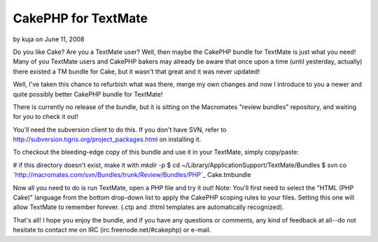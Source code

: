 CakePHP for TextMate
====================

by kuja on June 11, 2008

Do you like Cake? Are you a TextMate user? Well, then maybe the
CakePHP bundle for TextMate is just what you need!
Many of you TextMate users and CakePHP bakers may already be aware
that once upon a time (until yesterday, actually) there existed a TM
bundle for Cake, but it wasn't that great and it was never updated!

Well, I've taken this chance to refurbish what was there, merge my own
changes and now I introduce to you a newer and quite possibly better
CakePHP bundle for TextMate!

There is currently no release of the bundle, but it is sitting on the
Macromates "review bundles" repository, and waiting for you to check
it out!

You'll need the subversion client to do this. If you don't have SVN,
refer to `http://subversion.tigris.org/project_packages.html`_ on
installing it.

To checkout the bleeding-edge copy of this bundle and use it in your
TextMate, simply copy/paste:

# if this directory doesn't exist, make it with `mkdir -p`
$ cd ~/Library/Application\ Support/TextMate/Bundles
$ svn co
`http://macromates.com/svn/Bundles/trunk/Review/Bundles/PHP\`_
Cake.tmbundle

Now all you need to do is run TextMate, open a PHP file and try it
out!
Note: You'll first need to select the "HTML (PHP Cake)" language from
the bottom drop-down list to apply the CakePHP scoping rules to your
files. Setting this one will allow TextMate to remember forever. (.ctp
and .thtml templates are automatically recognized).

That's all! I hope you enjoy the bundle, and if you have any questions
or comments, any kind of feedback at all--do not hesitate to contact
me on IRC (irc.freenode.net/#cakephp) or e-mail.

.. _http://macromates.com/svn/Bundles/trunk/Review/Bundles/PHP\: http://macromates.com/svn/Bundles/trunk/Review/Bundles/PHP\
.. _http://subversion.tigris.org/project_packages.html: http://subversion.tigris.org/project_packages.html
.. meta::
    :title: CakePHP for TextMate
    :description: CakePHP Article related to cake,textmate,bundle,General Interest
    :keywords: cake,textmate,bundle,General Interest
    :copyright: Copyright 2008 kuja
    :category: general_interest

